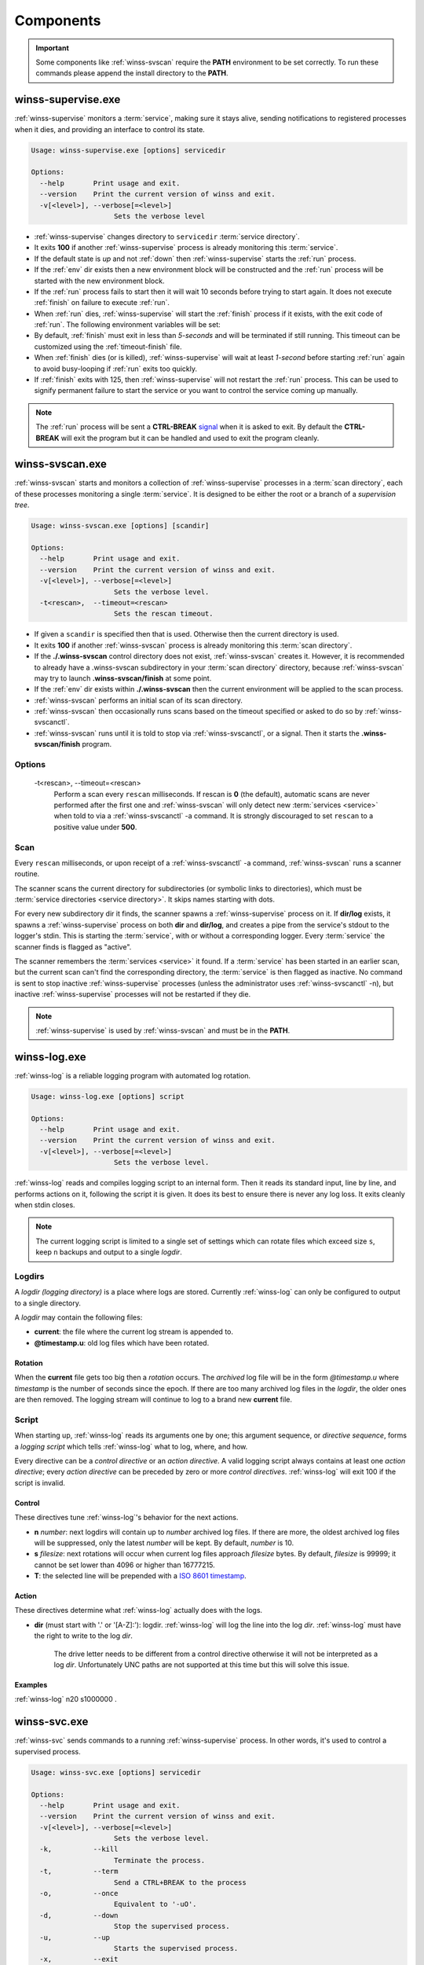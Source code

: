 .. _components:

==========
Components
==========

.. important::

   Some components like :ref:`winss-svscan` require the **PATH** environment
   to be set correctly. To run these commands please append the install
   directory to the **PATH**.

.. _winss-supervise:

winss-supervise.exe
-------------------

:ref:`winss-supervise` monitors a :term:`service`, making sure it stays alive,
sending notifications to registered processes when it dies, and providing an
interface to control its state.

.. code-block:: bat

   Usage: winss-supervise.exe [options] servicedir

   Options:
     --help       Print usage and exit.
     --version    Print the current version of winss and exit.
     -v[<level>], --verbose[=<level>]
                       Sets the verbose level

- :ref:`winss-supervise` changes directory to ``servicedir``
  :term:`service directory`.
- It exits **100** if another :ref:`winss-supervise` process is already 
  monitoring this :term:`service`.
- If the default state is *up* and not :ref:`down` then :ref:`winss-supervise`
  starts the :ref:`run` process.
- If the :ref:`env` dir exists then a new environment block will be constructed
  and the :ref:`run` process will be started with the new environment block.
- If the :ref:`run` process fails to start then it will wait 10 seconds
  before trying to start again. It does not execute :ref:`finish` on failure
  to execute :ref:`run`.
- When :ref:`run` dies, :ref:`winss-supervise` will start the :ref:`finish`
  process if it exists, with the exit code of :ref:`run`. The following
  environment variables will be set:

  .. envvar:: SUPERVISE_RUN_EXIT_CODE
  
    The exit code of the :ref:`run` process will be set for the :ref:`finish`
    process.

- By default, :ref:`finish` must exit in less than *5-seconds* and will be
  terminated if still running. This timeout can be customized using the
  :ref:`timeout-finish` file.
- When :ref:`finish` dies (or is killed), :ref:`winss-supervise` will wait at
  least *1-second* before starting :ref:`run` again to avoid busy-looping if
  :ref:`run` exits too quickly.
- If :ref:`finish` exits with 125, then :ref:`winss-supervise` will not restart
  the :ref:`run` process. This can be used to signify permanent failure to
  start the service or you want to control the service coming up manually.

.. note::

   The :ref:`run` process will be sent a **CTRL-BREAK** signal_ when it is asked
   to exit. By default the **CTRL-BREAK** will exit the program but it can be
   handled and used to exit the program cleanly.

.. seealso::

   :ref:`winss-svc`
      Can be used to send commands to the :ref:`winss-supervise` process;
      mostly to change the :term:`service` state.

   :ref:`winss-svok`
      Can be used to check whether a :ref:`winss-supervise` is successfully
      running.

   :ref:`winss-svstat`
      Can be used to check the status of a :term:`service`.

.. _winss-svscan:

winss-svscan.exe
----------------

:ref:`winss-svscan` starts and monitors a collection of :ref:`winss-supervise`
processes in a :term:`scan directory`, each of these processes monitoring a
single :term:`service`. It is designed to be either the root or a branch of a
*supervision tree*.

.. code-block:: bat

   Usage: winss-svscan.exe [options] [scandir]                            
                                                                       
   Options:                                                               
     --help       Print usage and exit.                                   
     --version    Print the current version of winss and exit.            
     -v[<level>], --verbose[=<level>]                                     
                       Sets the verbose level.                            
     -t<rescan>,  --timeout=<rescan>                                      
                       Sets the rescan timeout.                           

- If given a ``scandir`` is specified then that is used. Otherwise then the
  current directory is used.
- It exits **100** if another :ref:`winss-svscan` process is already 
  monitoring this :term:`scan directory`.
- If the **./.winss-svscan** control directory does not exist,
  :ref:`winss-svscan` creates it. However, it is recommended to already have a
  .winss-svscan subdirectory in your :term:`scan directory` directory, because
  :ref:`winss-svscan` may try to launch **.winss-svscan/finish** at some point.
- If the :ref:`env` dir exists within **./.winss-svscan** then the current
  environment will be applied to the scan process.
- :ref:`winss-svscan` performs an initial scan of its scan directory.
- :ref:`winss-svscan` then occasionally runs scans based on the timeout
  specified or asked to do so by :ref:`winss-svscanctl`.
- :ref:`winss-svscan` runs until it is told to stop via :ref:`winss-svscanctl`,
  or a signal. Then it starts the **.winss-svscan/finish** program.

Options
^^^^^^^

 -t<rescan>\, --timeout=<rescan> 
    Perform a scan every ``rescan`` milliseconds. If rescan is **0**
    (the default), automatic scans are never performed after the first one and
    :ref:`winss-svscan` will only detect new :term:`services <service>` when
    told to via a :ref:`winss-svscanctl` -a command. It is strongly discouraged
    to set ``rescan`` to a positive value under **500**.

Scan
^^^^

Every ``rescan`` milliseconds, or upon receipt of a :ref:`winss-svscanctl` -a
command, :ref:`winss-svscan` runs a scanner routine.

The scanner scans the current directory for subdirectories (or symbolic links
to directories), which must be :term:`service directories <service directory>`.
It skips names starting with dots.

For every new subdirectory dir it finds, the scanner spawns a
:ref:`winss-supervise` process on it. If **dir/log** exists, it spawns a
:ref:`winss-supervise` process on both **dir** and **dir/log**, and creates a
pipe from the service's stdout to the logger's stdin. This is starting the
:term:`service`, with or without a corresponding logger. Every :term:`service`
the scanner finds is flagged as "active".

The scanner remembers the :term:`services <service>` it found. If a
:term:`service` has been started in an earlier scan, but the current scan can't
find the corresponding directory, the :term:`service` is then flagged as
inactive. No command is sent to stop inactive :ref:`winss-supervise` processes
(unless the administrator uses :ref:`winss-svscanctl` -n), but inactive
:ref:`winss-supervise` processes will not be restarted if they die.

.. note::

   :ref:`winss-supervise` is used by :ref:`winss-svscan` and must be in the
   **PATH**.

.. seealso::

   :ref:`winss-svscanctl`
      Can be used to send commands to the :ref:`winss-svscan` process;
      mostly to signal a rescan.

.. _winss-log:

winss-log.exe
-------------

:ref:`winss-log` is a reliable logging program with automated log rotation.

.. code-block:: bat

   Usage: winss-log.exe [options] script

   Options:
     --help       Print usage and exit.
     --version    Print the current version of winss and exit.
     -v[<level>], --verbose[=<level>]
                       Sets the verbose level.

:ref:`winss-log` reads and compiles logging script to an internal form. Then it
reads its standard input, line by line, and performs actions on it, following
the script it is given. It does its best to ensure there is never any log loss.
It exits cleanly when stdin closes.

.. note::

   The current logging script is limited to a single set of settings which can
   rotate files which exceed size ``s``, keep ``n`` backups and output to a
   single *logdir*.

Logdirs
^^^^^^^

A *logdir (logging directory)* is a place where logs are stored. Currently
:ref:`winss-log` can only be configured to output to a single directory.

A *logdir* may contain the following files:

- **current**: the file where the current log stream is appended to.
- **@timestamp.u**: old log files which have been rotated.

Rotation
""""""""

When the **current** file gets too big then a *rotation* occurs. The *archived*
log file will be in the form *@timestamp.u* where *timestamp* is the number of
seconds since the epoch. If there are too many archived log files in the
*logdir*, the older ones are then removed. The logging stream will continue to
log to a brand new **current** file.

Script
^^^^^^

When starting up, :ref:`winss-log` reads its arguments one by one; this argument sequence, or *directive sequence*, forms a *logging script* which tells
:ref:`winss-log` what to log, where, and how.

Every directive can be a *control directive* or an *action directive*. A valid
logging script always contains at least one *action directive*; every *action
directive* can be preceded by zero or more *control directives*.
:ref:`winss-log` will exit 100 if the script is invalid.

Control
"""""""

These directives tune :ref:`winss-log`'s behavior for the next actions.

- **n** *number*: next logdirs will contain up to *number* archived log files.
  If there are more, the oldest archived log files will be suppressed, only the
  latest *number* will be kept. By default, *number* is 10.
- **s** *filesize*: next rotations will occur when current log files approach
  *filesize* bytes. By default, *filesize* is 99999; it cannot be set lower than
  4096 or higher than 16777215.
- **T**: the selected line will be prepended with a
  `ISO 8601 timestamp <iso_timestamp>`_.

Action
""""""

These directives determine what :ref:`winss-log` actually does with the logs.

- **dir** (must start with '.' or '[A-Z]:'): logdir. :ref:`winss-log` will
  log the line into the log *dir*. :ref:`winss-log` must have the right to write
  to the log *dir*.
    
   The drive letter needs to be different from a control directive otherwise
   it will not be interpreted as a log *dir*. Unfortunately UNC paths are not
   supported at this time but this will solve this issue.

Examples
""""""""

:ref:`winss-log` n20 s1000000 .

.. _winss-svc:

winss-svc.exe
-------------

:ref:`winss-svc` sends commands to a running :ref:`winss-supervise` process.
In other words, it's used to control a supervised process.

.. code-block:: bat

   Usage: winss-svc.exe [options] servicedir

   Options:
     --help       Print usage and exit.
     --version    Print the current version of winss and exit.
     -v[<level>], --verbose[=<level>]
                       Sets the verbose level.
     -k,          --kill
                       Terminate the process.
     -t,          --term
                       Send a CTRL+BREAK to the process
     -o,          --once
                       Equivalent to '-uO'.
     -d,          --down
                       Stop the supervised process.
     -u,          --up
                       Starts the supervised process.
     -x,          --exit
                       Stop the process and supervisor.
     -O,          --onceatmost
                       Only run supervised process once.
     -T<ms>,      --timeout=<ms>
                       Wait timeout in milliseconds if -w is specified.
     -w<dDur>,    --wait=<dDur>
                       Wait on (d)own/finishe(D)/(u)p/(r)estart.

:ref:`winss-svc` sends the given series of commands in the order given to the
:ref:`winss-supervise` process monitoring the :term:`service directory`, then
exits 0. It exists 111 if it cannot send a command, or 100 if no
:ref:`winss-supervise` process is running on :term:`service directory`

Options
^^^^^^^

 -k\, --kill
    Instruct the supervisor to kill the supervised process.
 -t\, --term
    Instruct the supervisor to send a :kbd:`Control-Break` to the supervised
    process.
 -o\, --once
    Equivalent to "-uO".
 -d\, --down
    If the supervised process is up, send it a :kbd:`Control-Break`. Do not
    restart it.
 -u\, --up
    If the supervised process is down, start it. Automatically restart it when
    it dies.
 -x\, --exit
    When the service is asked to be down and the supervised process dies, 
    :ref:`winss-supervise` will exit too. This command should normally never be
    used on a working system.
 -O\, --onceatmost
    Do not restart the supervised process when it dies. If it is down when the
    command is received, do not even start it.
 -t<ms>\, --timeout=<ms> 
    If the -wstate option has been given, -T specifies a timeout
    (in milliseconds) after which :ref:`winss-svc` will exit 1 with an error
    message if the service still hasn't reached the desired state. By default,
    the timeout is 0, which means that :ref:`winss-svc` will block indefinitely.
 -wd\, --wait=d
    :ref:`winss-svc` will not exit until the :term:`service` is down, i.e. until
    the :ref:`run` process has died.
 -wD\, --wait=D
    :ref:`winss-svc` will not exit until the :term:`service` is *down* and
    *ready* to be brought *up*, i.e. a possible :ref:`finish` script has
    exited.
 -wu\, --wait=u
    :ref:`winss-svc` will not exit until the :term:`service` is *up*, i.e. there
    is a process running the :ref:`run` executable.
 -wr\, --wait=r
    :ref:`winss-svc` will not exit until the :term:`service` has been started or
    restarted.

.. seealso::

   :ref:`winss-svwait`
      Can be used to wait on the :ref:`winss-supervise` process without sending
      any commands.


.. _winss-svok:

winss-svok.exe
--------------

:ref:`winss-svok` checks whether a :term:`service directory` is currently
supervised.

.. code-block:: bat

   Usage: winss-svok.exe [options] servicedir

   Options:
     --help       Print usage and exit.
     --version    Print the current version of winss and exit.
     -v[<level>], --verbose[=<level>]
                       Sets the verbose level.

:ref:`winss-svok` exits 0 if there is a :ref:`winss-supervise` process
monitoring the *servicedir* :term:`service directory`, or 1 if there is not.

.. _winss-svstat:

winss-svstat.exe
----------------

:ref:`winss-svstat` prints a short, human-readable summary of the state of a
process monitored by :ref:`winss-supervise`.

.. code-block:: bat

   Usage: winss-svstat.exe [options] servicedir

   Options:
     --help       Print usage and exit.
     --version    Print the current version of winss and exit.
     -v[<level>], --verbose[=<level>]
                       Sets the verbose level.

:ref:`winss-svstat` gives information about the process being monitored at
the *servicedir* :term:`service directory`, then exits 0. The information
includes the following:

- whether the process is up or down, and if it's up, the number of seconds that
  it has been up.
- the process' pid, if it is up, or its last exit code or terminating signal,
  if it is down.
- what its default state is, if it is different from its current state.
- the number of seconds since it last changed states.
- whether the A :term:`service` is ready and if it is, the number of seconds
  that it has been. A A :term:`service` reported as down and ready simply means
  that it is ready to be brought up. A :term:`service` is down and not ready
  when it is in the cleanup phase, i.e. the :ref:`finish` script is still being
  executed.


Exit Codes
^^^^^^^^^^

- 0: success
- 1: :ref:`winss-supervise` not running on *servicedir*
  :term:`service directory`
- 100: wrong usage
- 111: system call failed

.. _winss-svwait:

winss-svwait.exe
----------------

:ref:`winss-svwait` blocks until a collection of supervised services goes up,
or down.

:ref:`winss-svwait` only waits for notifications; it never polls.

.. code-block:: bat

   Usage: winss-svwait.exe [options] servicedir

   Options:
     --help       Print usage and exit.
     --version    Print the current version of winss and exit.
     -v[<level>], --verbose[=<level>]
                       Sets the verbose level.
     -u,          --up
                       Wait until the services are up.
     -d,          --down
                       Wait until the services are down.
     -D,          --finished
                       Wait until the services are really down.
     -o,          --or
                       Wait until one of the services comes up or down.
     -a,          --and
                       Wait until all of the services comes up or down.
     -t<ms>,      --timeout=<ms>
                       Wait timeout in milliseconds.

:ref:`winss-svwait` monitors one or more
:term:`service directories <service directory>` given as its arguments, waiting
for a state (ready, up or down) to happen. It exits 0 when the wanted
condition becomes true.

Options
^^^^^^^

 -u\, --up
    :ref:`winss-svwait` will wait until the :term:`services <service>` are up,
    as reported by :ref:`winss-supervise`. This is the default; it is not
    reliable, but it does not depend on specific support in the service
    programs.
 -d\, --down
    :ref:`winss-svwait` will wait until the :term:`services <service>` are down.
 -D\, --finished
    :ref:`winss-svwait` will wait until the :term:`services <service>` are down
    and the cleanup scripts in :ref:`finish` for every *servicedir* have
    finished executing (or have timed out and been killed).
 -o\, --or
    :ref:`winss-svwait` will wait until *one* of the given
    :term:`services <service>` comes up or down.
 -a\, --and
    :ref:`winss-svwait` will wait until *all* of the given
    :term:`services <service>` comes up or down. This is the default.
 -t<ms>\, --timeout=<ms> 
    If the requested events have not happened after *timeout* milliseconds,
    :ref:`winss-svwait` will print a message to stderr and exit 1.
    By default, *timeout* is 0, which means no time limit.

.. note::

   - :ref:`winss-svwait` should be given one or more
     :term:`service directories <service directory>` as arguments, not a
     :term:`scan directory`. If you need to wait for a whole
     :term:`scan directory`, give all its contents as arguments to
     :ref:`winss-svwait`.
   - :ref:`winss-svwait` will only work on
     :term:`service directories <service directory>` that are already active,
     i.e. have a :ref:`winss-supervise` process running on them. It will not
     work on a :term:`service directory <service directory>` where
     :ref:`winss-supervise` has not been started yet.

.. seealso::

   :ref:`winss-svc`
      Can be used to send commands to the :ref:`winss-supervise` process.

.. _winss-svscanctl:

winss-svscanctl.exe
-------------------

:ref:`winss-svscanctl` sends commands to a running :ref:`winss-svscan` process.

.. code-block:: bat

   Usage: winss-svscanctl.exe [options] scandir

   Options:
     --help       Print usage and exit.
     --version    Print the current version of winss and exit.
     -v[<level>], --verbose[=<level>]
                       Sets the verbose level.
     -a,          --alarm
                       Perform a scan of scandir.
     -b,          --abort
                       Close svscan only.
     -n,          --nuke
                       Prune supervision tree.
     -q,          --quit
                       Stop supervised process and svscan.

:ref:`winss-svscanctl` sends the given series of commands to the
:ref:`winss-svscan` process monitoring the *scandir* :term:`scan directory`,
then exits 0. It exits 111 if it cannot send a command, or 100 if no
:ref:`winss-svscan` process is running on *scandir*.

Options
^^^^^^^

 -a\, --alarm
    :ref:`winss-svscan` will immediately perform a scan of *scandir* to check
    for :term:`services <service>`.
 -b\, --abort
    :ref:`winss-svscan` will run into its finishing procedure. It will not kill
    any of the maintained :ref:`winss-supervise` processes.
 -n\, --nuke
    :ref:`winss-svscan` will kill all the :ref:`winss-supervise` processes it
    has launched but that did not match a :term:`service directory` last time
    *scandir* was scanned, i.e. it prunes the supervision tree so that it
    matches exactly what was in *scandir* at the time of the last scan.
    A :kbd:`Control-Break` is sent to the :ref:`winss-supervise` processes
    supervising :term:`services <service>` and also the :ref:`winss-supervise`
    processes supervising loggers.

.. _signal: https://msdn.microsoft.com/en-us/library/windows/desktop/ms682541(v=vs.85).aspx
.. _iso_timestamp: http://en.wikipedia.org/wiki/ISO_8601
